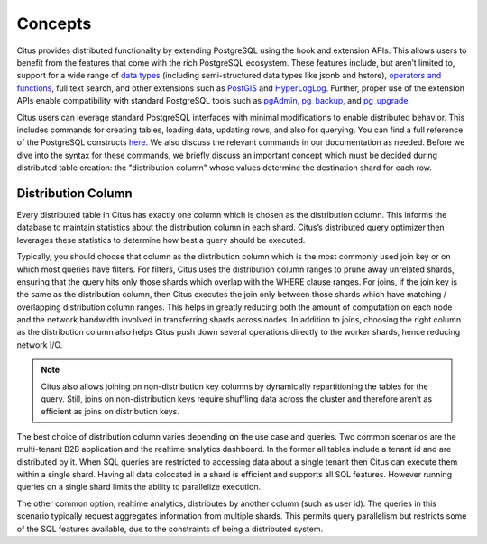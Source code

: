 .. _working_with_distributed_tables:

Concepts
########

Citus provides distributed functionality by extending PostgreSQL using the hook and extension APIs. This allows users to benefit from the features that come with the rich PostgreSQL ecosystem. These features include, but aren’t limited to, support for a wide range of `data types <http://www.postgresql.org/docs/9.5/static/datatype.html>`_ (including semi-structured data types like jsonb and hstore), `operators and functions <http://www.postgresql.org/docs/9.5/static/functions.html>`_, full text search, and other extensions such as `PostGIS <http://postgis.net/>`_ and `HyperLogLog <https://github.com/aggregateknowledge/postgresql-hll>`_. Further, proper use of the extension APIs enable compatibility with standard PostgreSQL tools such as `pgAdmin <http://www.pgadmin.org/>`_, `pg_backup <http://www.postgresql.org/docs/9.5/static/backup.html>`_, and `pg_upgrade <http://www.postgresql.org/docs/9.5/static/pgupgrade.html>`_.

Citus users can leverage standard PostgreSQL interfaces with minimal modifications to enable distributed behavior. This includes commands for creating tables, loading data, updating rows, and also for querying. You can find a full reference of the PostgreSQL constructs `here <http://www.postgresql.org/docs/9.5/static/sql-commands.html>`_. We also discuss the relevant commands in our documentation as needed. Before we dive into the syntax for these commands, we briefly discuss an important concept which must be decided during distributed table creation: the "distribution column" whose values determine the destination shard for each row.

.. _distribution_column_method:

Distribution Column
-------------------

Every distributed table in Citus has exactly one column which is chosen as the distribution column. This informs the database to maintain statistics about the distribution column in each shard. Citus’s distributed query optimizer then leverages these statistics to determine how best a query should be executed.

Typically, you should choose that column as the distribution column which is the most commonly used join key or on which most queries have filters. For filters, Citus uses the distribution column ranges to prune away unrelated shards, ensuring that the query hits only those shards which overlap with the WHERE clause ranges. For joins, if the join key is the same as the distribution column, then Citus executes the join only between those shards which have matching / overlapping distribution column ranges. This helps in greatly reducing both the amount of computation on each node and the network bandwidth involved in transferring shards across nodes. In addition to joins, choosing the right column as the distribution column also helps Citus push down several operations directly to the worker shards, hence reducing network I/O.

.. note::
  Citus also allows joining on non-distribution key columns by dynamically repartitioning the tables for the query. Still, joins on non-distribution keys require shuffling data across the cluster and therefore aren’t as efficient as joins on distribution keys.

The best choice of distribution column varies depending on the use case and queries. Two common scenarios are the multi-tenant B2B application and the realtime analytics dashboard. In the former all tables include a tenant id and are distributed by it. When SQL queries are restricted to accessing data about a single tenant then Citus can execute them within a single shard. Having all data colocated in a shard is efficient and supports all SQL features. However running queries on a single shard limits the ability to parallelize execution.

The other common option, realtime analytics, distributes by another column (such as user id). The queries in this scenario typically request aggregates information from multiple shards. This permits query parallelism but restricts some of the SQL features available, due to the constraints of being a distributed system.
